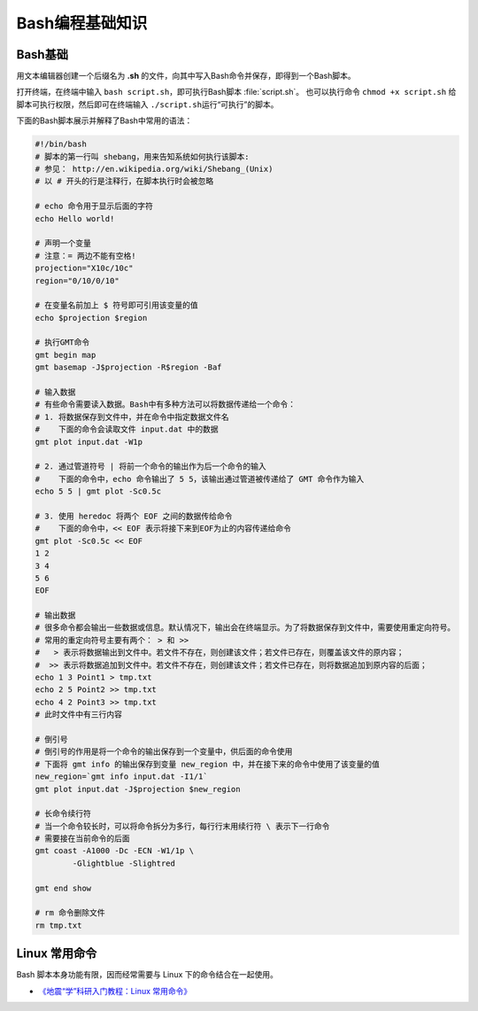 Bash编程基础知识
================

Bash基础
--------

用文本编辑器创建一个后缀名为 **.sh** 的文件，向其中写入Bash命令并保存，即得到一个Bash脚本。

打开终端，在终端中输入 ``bash script.sh``\，即可执行Bash脚本 :file:`script.sh`\ 。
也可以执行命令 ``chmod +x script.sh`` 给脚本可执行权限，然后即可在终端输入
``./script.sh``\ 运行“可执行”的脚本。

下面的Bash脚本展示并解释了Bash中常用的语法：

.. code-block:: bash

	#!/bin/bash
	# 脚本的第一行叫 shebang，用来告知系统如何执行该脚本:
	# 参见： http://en.wikipedia.org/wiki/Shebang_(Unix)
	# 以 # 开头的行是注释行，在脚本执行时会被忽略

	# echo 命令用于显示后面的字符
	echo Hello world!

	# 声明一个变量
	# 注意：= 两边不能有空格!
	projection="X10c/10c"
	region="0/10/0/10"

	# 在变量名前加上 $ 符号即可引用该变量的值
	echo $projection $region

	# 执行GMT命令
	gmt begin map
	gmt basemap -J$projection -R$region -Baf

	# 输入数据
	# 有些命令需要读入数据。Bash中有多种方法可以将数据传递给一个命令：
	# 1. 将数据保存到文件中，并在命令中指定数据文件名
	#    下面的命令会读取文件 input.dat 中的数据
	gmt plot input.dat -W1p

	# 2. 通过管道符号 | 将前一个命令的输出作为后一个命令的输入
	#    下面的命令中，echo 命令输出了 5 5，该输出通过管道被传递给了 GMT 命令作为输入
	echo 5 5 | gmt plot -Sc0.5c

	# 3. 使用 heredoc 将两个 EOF 之间的数据传给命令
	#    下面的命令中，<< EOF 表示将接下来到EOF为止的内容传递给命令
	gmt plot -Sc0.5c << EOF
	1 2
	3 4
	5 6
	EOF

	# 输出数据
	# 很多命令都会输出一些数据或信息。默认情况下，输出会在终端显示。为了将数据保存到文件中，需要使用重定向符号。
	# 常用的重定向符号主要有两个： > 和 >>
	#   > 表示将数据输出到文件中。若文件不存在，则创建该文件；若文件已存在，则覆盖该文件的原内容；
	#  >> 表示将数据追加到文件中。若文件不存在，则创建该文件；若文件已存在，则将数据追加到原内容的后面；
	echo 1 3 Point1 > tmp.txt
	echo 2 5 Point2 >> tmp.txt
	echo 4 2 Point3 >> tmp.txt
	# 此时文件中有三行内容

	# 倒引号
	# 倒引号的作用是将一个命令的输出保存到一个变量中，供后面的命令使用
	# 下面将 gmt info 的输出保存到变量 new_region 中，并在接下来的命令中使用了该变量的值
	new_region=`gmt info input.dat -I1/1`
   	gmt plot input.dat -J$projection $new_region

	# 长命令续行符
	# 当一个命令较长时，可以将命令拆分为多行，每行行末用续行符 \ 表示下一行命令
	# 需要接在当前命令的后面
	gmt coast -A1000 -Dc -ECN -W1/1p \
		-Glightblue -Slightred

	gmt end show

	# rm 命令删除文件
	rm tmp.txt

Linux 常用命令
--------------

Bash 脚本本身功能有限，因而经常需要与 Linux 下的命令结合在一起使用。

- `《地震“学”科研入门教程：Linux 常用命令》 <https://seismo-learn.org/seismology101/computer/commands/>`__
